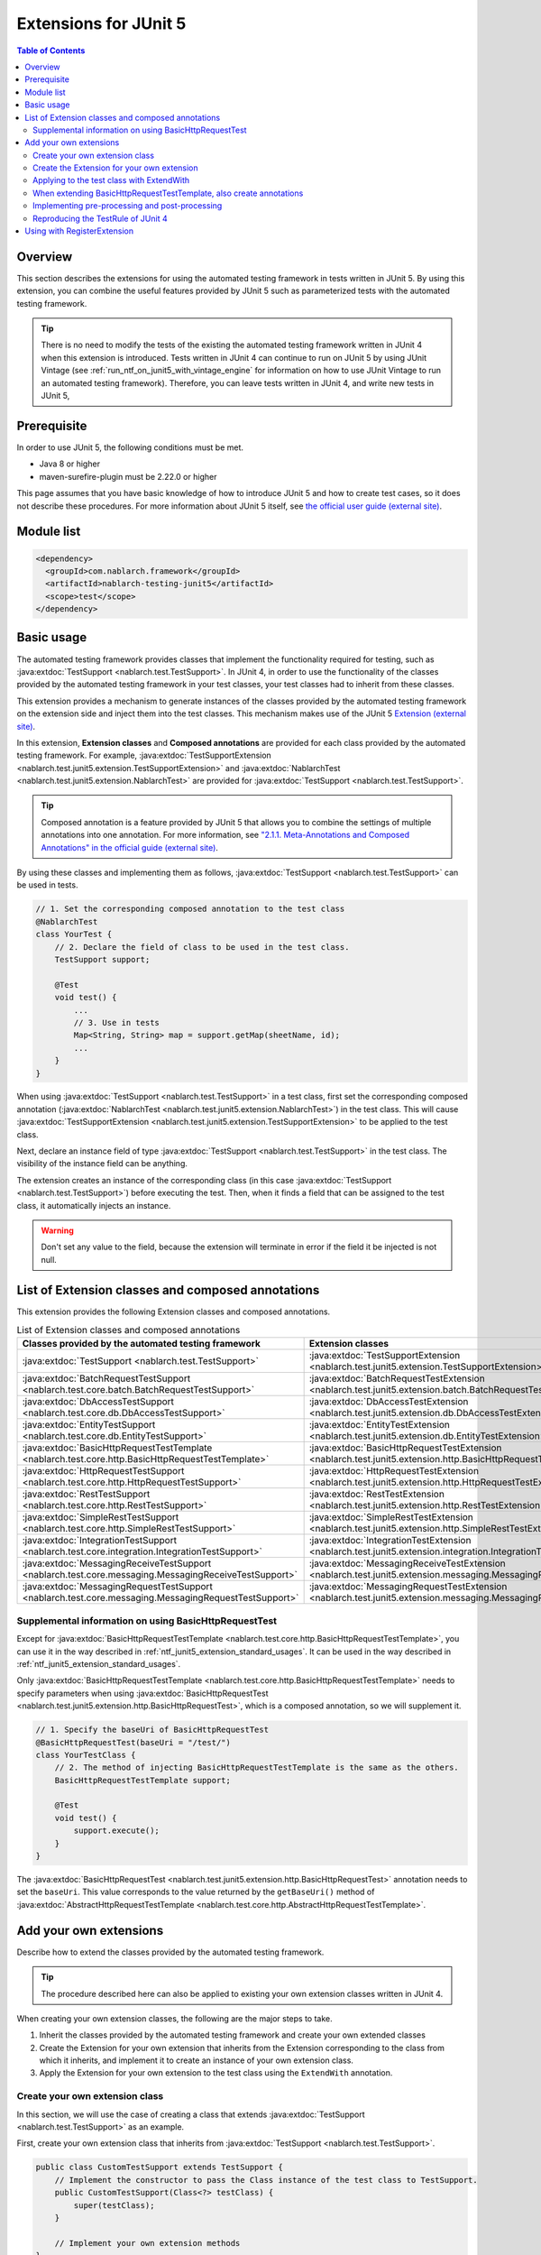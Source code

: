 .. _ntf_junit5_extension:

========================================
 Extensions for JUnit 5
========================================

.. contents:: Table of Contents
  :depth: 3
  :local:

---------
Overview
---------

This section describes the extensions for using the automated testing framework in tests written in JUnit 5.
By using this extension, you can combine the useful features provided by JUnit 5 such as parameterized tests with the automated testing framework.

.. tip::
  There is no need to modify the tests of the existing the automated testing framework written in JUnit 4 when this extension is introduced.
  Tests written in JUnit 4 can continue to run on JUnit 5 by using JUnit Vintage (see :ref:`run_ntf_on_junit5_with_vintage_engine` for information on how to use JUnit Vintage to run an automated testing framework).
  Therefore, you can leave tests written in JUnit 4, and write new tests in JUnit 5, 

-------------
Prerequisite
-------------

In order to use JUnit 5, the following conditions must be met.

* Java 8 or higher
* maven-surefire-plugin must be 2.22.0 or higher

This page assumes that you have basic knowledge of how to introduce JUnit 5 and how to create test cases, so it does not describe these procedures.
For more information about JUnit 5 itself, see `the official user guide (external site) <https://junit.org/junit5/docs/5.8.2/user-guide/>`_.

---------------
Module list
---------------

.. code-block:: xml

  <dependency>
    <groupId>com.nablarch.framework</groupId>
    <artifactId>nablarch-testing-junit5</artifactId>
    <scope>test</scope>
  </dependency>

.. _ntf_junit5_extension_standard_usages:

---------------
Basic usage
---------------

The automated testing framework provides classes that implement the functionality required for testing, such as :java:extdoc:`TestSupport <nablarch.test.TestSupport>`.
In JUnit 4, in order to use the functionality of the classes provided by the automated testing framework in your test classes, your test classes had to inherit from these classes.

This extension provides a mechanism to generate instances of the classes provided by the automated testing framework on the extension side and inject them into the test classes.
This mechanism makes use of the JUnit 5 `Extension (external site) <https://junit.org/junit5/docs/5.8.2/user-guide/#extensions>`_.

In this extension, **Extension classes** and **Composed annotations** are provided for each class provided by the automated testing framework.
For example, :java:extdoc:`TestSupportExtension <nablarch.test.junit5.extension.TestSupportExtension>` and :java:extdoc:`NablarchTest <nablarch.test.junit5.extension.NablarchTest>` are provided for :java:extdoc:`TestSupport <nablarch.test.TestSupport>`.

.. tip::
  Composed annotation is a feature provided by JUnit 5 that allows you to combine the settings of multiple annotations into one annotation.
  For more information, see `"2.1.1. Meta-Annotations and Composed Annotations" in the official guide (external site) <https://junit.org/junit5/docs/5.8.2/user-guide/#writing-tests-meta-annotations>`_.


By using these classes and implementing them as follows, :java:extdoc:`TestSupport <nablarch.test.TestSupport>` can be used in tests.

.. code-block:: java

  // 1. Set the corresponding composed annotation to the test class
  @NablarchTest
  class YourTest {
      // 2. Declare the field of class to be used in the test class.
      TestSupport support;

      @Test
      void test() {
          ...
          // 3. Use in tests
          Map<String, String> map = support.getMap(sheetName, id);
          ...
      }
  }

When using :java:extdoc:`TestSupport <nablarch.test.TestSupport>` in a test class, first set the corresponding composed annotation (:java:extdoc:`NablarchTest <nablarch.test.junit5.extension.NablarchTest>`) in the test class.
This will cause :java:extdoc:`TestSupportExtension <nablarch.test.junit5.extension.TestSupportExtension>` to be applied to the test class.

Next, declare an instance field of type :java:extdoc:`TestSupport <nablarch.test.TestSupport>` in the test class.
The visibility of the instance field can be anything.

The extension creates an instance of the corresponding class (in this case :java:extdoc:`TestSupport <nablarch.test.TestSupport>`) before executing the test.
Then, when it finds a field that can be assigned to the test class, it automatically injects an instance.

.. warning::

  Don't set any value to the field, because the extension will terminate in error if the field it be injected is not null.

----------------------------------------------------
List of Extension classes and composed annotations
----------------------------------------------------

This extension provides the following Extension classes and composed annotations.

.. list-table:: List of Extension classes and composed annotations
   :header-rows: 1

   * - Classes provided by the automated testing framework
     - Extension classes
     - Composed annotations
   * - :java:extdoc:`TestSupport <nablarch.test.TestSupport>`
     - :java:extdoc:`TestSupportExtension <nablarch.test.junit5.extension.TestSupportExtension>`
     - :java:extdoc:`NablarchTest <nablarch.test.junit5.extension.NablarchTest>`
   * - :java:extdoc:`BatchRequestTestSupport <nablarch.test.core.batch.BatchRequestTestSupport>`
     - :java:extdoc:`BatchRequestTestExtension <nablarch.test.junit5.extension.batch.BatchRequestTestExtension>`
     - :java:extdoc:`BatchRequestTest <nablarch.test.junit5.extension.batch.BatchRequestTest>`
   * - :java:extdoc:`DbAccessTestSupport <nablarch.test.core.db.DbAccessTestSupport>`
     - :java:extdoc:`DbAccessTestExtension <nablarch.test.junit5.extension.db.DbAccessTestExtension>`
     - :java:extdoc:`DbAccessTest <nablarch.test.junit5.extension.db.DbAccessTest>`
   * - :java:extdoc:`EntityTestSupport <nablarch.test.core.db.EntityTestSupport>`
     - :java:extdoc:`EntityTestExtension <nablarch.test.junit5.extension.db.EntityTestExtension>`
     - :java:extdoc:`EntityTest <nablarch.test.junit5.extension.db.EntityTest>`
   * - :java:extdoc:`BasicHttpRequestTestTemplate <nablarch.test.core.http.BasicHttpRequestTestTemplate>`
     - :java:extdoc:`BasicHttpRequestTestExtension <nablarch.test.junit5.extension.http.BasicHttpRequestTestExtension>`
     - :java:extdoc:`BasicHttpRequestTest <nablarch.test.junit5.extension.http.BasicHttpRequestTest>`
   * - :java:extdoc:`HttpRequestTestSupport <nablarch.test.core.http.HttpRequestTestSupport>`
     - :java:extdoc:`HttpRequestTestExtension <nablarch.test.junit5.extension.http.HttpRequestTestExtension>`
     - :java:extdoc:`HttpRequestTest <nablarch.test.junit5.extension.http.HttpRequestTest>`
   * - :java:extdoc:`RestTestSupport <nablarch.test.core.http.RestTestSupport>`
     - :java:extdoc:`RestTestExtension <nablarch.test.junit5.extension.http.RestTestExtension>`
     - :java:extdoc:`RestTest <nablarch.test.junit5.extension.http.RestTest>`
   * - :java:extdoc:`SimpleRestTestSupport <nablarch.test.core.http.SimpleRestTestSupport>`
     - :java:extdoc:`SimpleRestTestExtension <nablarch.test.junit5.extension.http.SimpleRestTestExtension>`
     - :java:extdoc:`SimpleRestTest <nablarch.test.junit5.extension.http.SimpleRestTest>`
   * - :java:extdoc:`IntegrationTestSupport <nablarch.test.core.integration.IntegrationTestSupport>`
     - :java:extdoc:`IntegrationTestExtension <nablarch.test.junit5.extension.integration.IntegrationTestExtension>`
     - :java:extdoc:`IntegrationTest <nablarch.test.junit5.extension.integration.IntegrationTest>`
   * - :java:extdoc:`MessagingReceiveTestSupport <nablarch.test.core.messaging.MessagingReceiveTestSupport>`
     - :java:extdoc:`MessagingReceiveTestExtension <nablarch.test.junit5.extension.messaging.MessagingReceiveTestExtension>`
     - :java:extdoc:`MessagingReceiveTest <nablarch.test.junit5.extension.messaging.MessagingReceiveTest>`
   * - :java:extdoc:`MessagingRequestTestSupport <nablarch.test.core.messaging.MessagingRequestTestSupport>`
     - :java:extdoc:`MessagingRequestTestExtension <nablarch.test.junit5.extension.messaging.MessagingRequestTestExtension>`
     - :java:extdoc:`MessagingRequestTest <nablarch.test.junit5.extension.messaging.MessagingRequestTest>`

Supplemental information on using BasicHttpRequestTest
=========================================================

Except for :java:extdoc:`BasicHttpRequestTestTemplate <nablarch.test.core.http.BasicHttpRequestTestTemplate>`, you can use it in the way described in :ref:`ntf_junit5_extension_standard_usages`. It can be used in the way described in :ref:`ntf_junit5_extension_standard_usages`.

Only :java:extdoc:`BasicHttpRequestTestTemplate <nablarch.test.core.http.BasicHttpRequestTestTemplate>` needs to specify parameters when using :java:extdoc:`BasicHttpRequestTest <nablarch.test.junit5.extension.http.BasicHttpRequestTest>`, which is a composed annotation, so we will supplement it.

.. code-block:: java

  // 1. Specify the baseUri of BasicHttpRequestTest
  @BasicHttpRequestTest(baseUri = "/test/")
  class YourTestClass {
      // 2. The method of injecting BasicHttpRequestTestTemplate is the same as the others.
      BasicHttpRequestTestTemplate support;

      @Test
      void test() {
          support.execute();
      }
  }

The :java:extdoc:`BasicHttpRequestTest <nablarch.test.junit5.extension.http.BasicHttpRequestTest>` annotation needs to set the ``baseUri``.
This value corresponds to the value returned by the ``getBaseUri()`` method of :java:extdoc:`AbstractHttpRequestTestTemplate <nablarch.test.core.http.AbstractHttpRequestTestTemplate>`.

-------------------------
Add your own extensions
-------------------------

Describe how to extend the classes provided by the automated testing framework.

.. tip::
  The procedure described here can also be applied to existing your own extension classes written in JUnit 4.

When creating your own extension classes, the following are the major steps to take.

#. Inherit the classes provided by the automated testing framework and create your own extended classes
#. Create the Extension for your own extension that inherits from the Extension corresponding to the class from which it inherits, and implement it to create an instance of your own extension class.
#. Apply the Extension for your own extension to the test class using the ``ExtendWith`` annotation.

Create your own extension class
==================================

In this section, we will use the case of creating a class that extends :java:extdoc:`TestSupport <nablarch.test.TestSupport>` as an example.

First, create your own extension class that inherits from :java:extdoc:`TestSupport <nablarch.test.TestSupport>`.

.. code-block:: java

  public class CustomTestSupport extends TestSupport {
      // Implement the constructor to pass the Class instance of the test class to TestSupport.
      public CustomTestSupport(Class<?> testClass) {
          super(testClass);
      }

      // Implement your own extension methods
  }

Basically, the classes provided by the automated testing framework need to be passed the ``Class`` object of the test class when instantiating.
Therefore, you need to define a constructor of your own extension class that can accept ``Class`` objects of the test class.

.. tip::
  :java:extdoc:`SimpleRestTestSupport <nablarch.test.core.http.SimpleRestTestSupport>` can be used without passing a ``Class`` object of the test class to the constructor.

Create the Extension for your own extension
============================================

Next, create the Extension for your own extension by inheriting from the Extension class corresponding to the extension source class.

In the example, since it inherits from :java:extdoc:`TestSupport <nablarch.test.TestSupport>`, the corresponding Extension class will be :java:extdoc:`TestSupportExtension <nablarch.test.junit5.extension.TestSupportExtension>`.

.. tip::
  If you use your own extension class that directly inherits from :java:extdoc:`AbstractHttpRequestTestTemplate <nablarch.test.core.http.AbstractHttpRequestTestTemplate>`, you can use :java:extdoc:`BasicHttpRequestTestExtension <nablarch.test.junit5.extension.http.BasicHttpRequestTestExtension>` as the corresponding Extension.


.. code-block:: java

  public class CustomTestSupportExtension extends TestSupportExtension {
  
      // Override createSupport() and implement it to return an instance of your own extension class
      @Override
      protected TestEventDispatcher createSupport(Object testInstance, ExtensionContext context) {
          return new CustomTestSupport(testInstance.getClass());
      }
  }

Override ``createSupport()`` method in the Extension for your own extension.
Then, implement it so that it returns an instance of the your own extension class you just created.

Note that instances of your own extension class created by the ``createSupport()`` method are stored in the ``support`` instance field of :java:extdoc:`TestEventDispatcher <nablarch.test.event.TestEventDispatcher>` type defined in the parent class :java:extdoc:`TestEventDispatcherExtension <nablarch.test.junit5.extension.event.TestEventDispatcherExtension>`.
This field is ``protected``, so it can be referenced by subclasses.

Applying to the test class with ExtendWith
===========================================

The Extension for your own extension can be applied to the test class using the ``ExtendWith`` annotation.
An example implementation is shown below.

.. code-block:: java

  ..
  import org.junit.jupiter.api.extension.ExtendWith;
  
  // 1. ExtendWith to apply the Extension for your own extension to the test class
  @ExtendWith(CustomTestSupportExtension.class)
  class YourTest {
      // 2. Declare an instance field of your own extension class.
      CustomTestSupport support;

      @Test
      void test() {
          // 3. Use your own extension classes in your tests
          support.customMethod();
      }
  }

When extending BasicHttpRequestTestTemplate, also create annotations
======================================================================

When extending :java:extdoc:`BasicHttpRequestTestTemplate <nablarch.test.core.http.BasicHttpRequestTestTemplate>` or :java:extdoc:`AbstractHttpRequestTestTemplate <nablarch.test.core.http.AbstractHttpRequestTestTemplate>`, it is necessary to pass ``baseUri`` to an instance of your own extension class.
Since ``ExtendWith`` has no parameters other than the Extension class, you need to create your own annotations as well.

The following is an example of implementation in :java:extdoc:`BasicHttpRequestTestTemplate <nablarch.test.core.http.BasicHttpRequestTestTemplate>`.

.. code-block:: java

  public class CustomHttpRequestTestSupport extends BasicHttpRequestTestTemplate {
      private final String baseUri;
     
      // Implement baseUri so that it can be passed from outside.
      public CustomHttpRequestTestSupport(Class<?> testClass, String baseUri) {
          super(testClass);
          this.baseUri = baseUri;
      }
  
      @Override
      protected String getBaseUri() {
          return baseUri;
      }
  }

First, create your own extension class by inheriting from :java:extdoc:`BasicHttpRequestTestTemplate <nablarch.test.core.http.BasicHttpRequestTestTemplate>`.
The constructor needs to have the parameters the Class instance of the test class and ``baseUri``.

Next, create a composed annotation for your own extension class.

.. code-block:: java

  import org.junit.jupiter.api.extension.ExtendWith;
  
  import java.lang.annotation.ElementType;
  import java.lang.annotation.Retention;
  import java.lang.annotation.RetentionPolicy;
  import java.lang.annotation.Target;
  
  @Retention(RetentionPolicy.RUNTIME)
  @Target(ElementType.TYPE)
  // Specify the Extension for your own extension to be created later.
  @ExtendWith(CustomHttpRequestTestExtension.class)
  public @interface CustomHttpRequestTest {
      // Declare the baseUri
      String baseUri();
  }

In the composed annotation, declare ``baseUri`` so that it can be passed.
The Extension for your own extension specified by ``ExtendWith`` are implemented as follows.

.. code-block:: java

  public class CustomHttpRequestTestExtension extends BasicHttpRequestTestExtension {
  
      @Override
      protected TestEventDispatcher createSupport(Object testInstance, ExtensionContext context) {
          // Obtaining annotation information from the test class
          CustomHttpRequestTest annotation = findAnnotation(testInstance, CustomHttpRequestTest.class);
          // Pass the baseUri information to the constructor of your own extension class
          return new CustomHttpRequestTestSupport(testInstance.getClass(), annotation.baseUri());
      }
  }

The ``findAnnotation(Object, Class)`` can be used to obtain information about annotations set in the test class.
This allows you to pass the value of ``baseUri`` to your own extension class.

Finally, you can use your own extension class that inherits from :java:extdoc:`BasicHttpRequestTestTemplate <nablarch.test.core.http.BasicHttpRequestTestTemplate>` by implementing it as follows using your own composed annotation.

.. code-block:: java

  // Set your own composed annotation to the test class (also set baseUri)
  @CustomHttpRequestTest(baseUri = "/custom/")
  class YourTest {
      // Declare the fields of your own extension class
      CustomHttpRequestTestSupport support;
  
      @Test
      void test() {
          // Use your own extension class in Tests
          support.customMethod();
      }
  }

Implementing pre-processing and post-processing
================================================

In the Extension for your own extension, you can implement pre-processing and post-processing of tests by overriding the following methods.

* beforeAll
* beforeEach
* afterAll
* afterEach

In ``beforeAll`` and ``afterAll``, you can implement pre-processing and post-processing for the entire test class.
And with ``beforeEach`` and ``afterEach``, you can implement pre-processing and post-processing for each test method.

When overriding each method, it is always necessary to execute the same method of the parent class as follows.
If not, the pre-processing and post-processing defined in the parent class will not be called.

.. code-block:: java

  @Override
  public void beforeAll(ExtensionContext context) {
      // Always execute the parent's method first.
      super.beforeAll(context);

      // Implement your own pre-processing
      ...
  }

Reproducing the TestRule of JUnit 4
====================================

If you have your own extension class created in an existing project, and it uses the ``TestRule`` of JUnit 4, this section explains how to port it to this extension.

For example, suppose that the following your own extension class exists.

.. code-block:: java

  import org.junit.Rule;
  import org.junit.rules.Timeout;
  import java.util.concurrent.TimeUnit;
  
  public class CustomTestSupport extends TestSupport {
      // Using the TestRule of JUnit 4
      @Rule
      public Timeout timeout = new Timeout(1000, TimeUnit.MILLISECONDS);
  
      public CustomTestSupport(Class<?> testClass) {
          super(testClass);
      }
  }

When porting this to this extension, the Extension for your own extension is implemented as follows.

.. code-block:: java

  public class CustomTestSupportExtension extends TestSupportExtension {
  
      @Override
      protected TestEventDispatcher createSupport(Object testInstance, ExtensionContext context) {
          return new CustomTestSupport(testInstance.getClass());
      }
  
      // 1. Override the resolveTestRules method
      @Override
      protected List<TestRule> resolveTestRules() {
          // 2. Generate a list based on the result of resolveTestRules() of the parent class
          List<TestRule> rules = new ArrayList<>(super.resolveTestRules());
          // 3. Add the TestRule defined in your own extension class to the list
          rules.add(((CustomTestSupport) support).timeout);
          // 4. Return the generated list
          return rules;
      }
  }

In the Extension for your own extension, you can override the method ``resolveTestRules()``.
Implement this method to return a list of the ``TestRules`` of JUnit 4 that you want to reproduce.
This allows you to reproduce  ``TestRule`` of JUnit 4 on JUnit 5 tests.

Note that overriding ``resolveTestRules()`` should always be based on the list returned by the parent class ``resolveTestRules()``.
If not, the ``TestRule`` registered in the parent class will not be reproduced.


-------------------------------
Using with RegisterExtension
-------------------------------

JUnit 5 provides a mechanism called RegisterExtension to programmatically create an instance of Extension and apply it to a test class.

.. tip::
  For an explanation of RegisterExtension, see `"5.2.2. Programmatic Extension Registration" in the Official Guide (external site) <https://junit.org/junit5/docs/5.8.2/user-guide/#extensions-registration-programmatic>`_.

The Extensions provided by this extension can also be used with RegisterExtension.
However, in such a case, it must be used in a static field.
If used in an instance field, ``beforeAll`` and ``afterAll`` will not be executed, and the Extension will not work properly.

An example of implementation is shown below.

.. code-block:: java

  class YourTest {
      // 1. Use RegisterExtension in static fields
      @RegisterExtension
      static TestSupportExtension extension = new TestSupportExtension();
  
      // 2. Declare the instance field of the class provided by the automated testing framework
      TestSupport support;
  
      @Test
      void test() {
          // 3. Using support in tests
          ...
      }
  }

